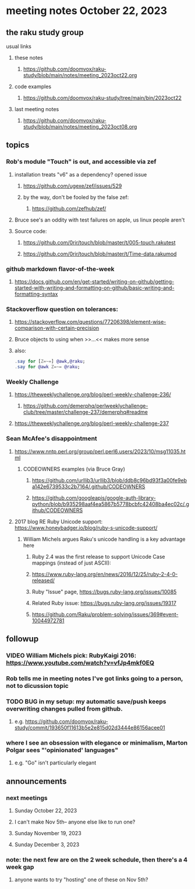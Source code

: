 * meeting notes October 22, 2023
** the raku study group
**** usual links
***** these notes
****** https://github.com/doomvox/raku-study/blob/main/notes/meeting_2023oct22.org

***** code examples
****** https://github.com/doomvox/raku-study/tree/main/bin/2023oct22

***** last meeting notes
****** https://github.com/doomvox/raku-study/blob/main/notes/meeting_2023oct08.org

** topics 
*** Rob's module "Touch" is out, and accessible via zef
**** installation treats "v6" as a dependency?  opened issue
***** https://github.com/ugexe/zef/issues/529

***** by the way, don't be fooled by the false zef:
****** https://github.com/zefhub/zef/

**** Bruce see's an oddity with test failures on apple, us linux people aren't 
**** Source code:
***** https://github.com/0rir/touch/blob/master/t/005-touch.rakutest
***** https://github.com/0rir/touch/blob/master/t/Time-data.rakumod

*** github markdown flavor-of-the-week
**** https://docs.github.com/en/get-started/writing-on-github/getting-started-with-writing-and-formatting-on-github/basic-writing-and-formatting-syntax





*** Stackoverflow question on tolerances:
**** https://stackoverflow.com/questions/77206398/element-wise-comparison-with-certain-precision
**** Bruce objects to using <<...>> when >>...<< makes more sense
**** also:
#+BEGIN_SRC raku
.say for [Z=~=] @awk,@raku;
.say for @awk Z=~= @raku;
#+END_SRC

*** Weekly Challenge

**** https://theweeklychallenge.org/blog/perl-weekly-challenge-236/
***** https://github.com/demerphq/perlweeklychallenge-club/tree/master/challenge-237/demerphq#readme

**** https://theweeklychallenge.org/blog/perl-weekly-challenge-237


*** Sean McAfee's disappointment
**** https://www.nntp.perl.org/group/perl.perl6.users/2023/10/msg11035.html
***** CODEOWNERS examples (via Bruce Gray)
****** https://github.com/urllib3/urllib3/blob/ddb8c96bd93f3a00fe9eba142e6739533c2b7164/.github/CODEOWNERS
****** https://github.com/googleapis/google-auth-library-python/blob/b935298aaf4ea5867b5778bcbfc42408ba4ec02c/.github/CODEOWNERS

**** 2017 blog RE Ruby Unicode support:  https://www.honeybadger.io/blog/ruby-s-unicode-support/
***** William Michels argues Raku's unicode handling is a key advantage here
****** Ruby 2.4 was the first release to support Unicode Case mappings (instead of just ASCII): 
****** https://www.ruby-lang.org/en/news/2016/12/25/ruby-2-4-0-released/
****** Ruby "Issue" page, https://bugs.ruby-lang.org/issues/10085
****** Related Ruby issue: https://bugs.ruby-lang.org/issues/19317
****** https://github.com/Raku/problem-solving/issues/369#event-10044972781

** followup

*** VIDEO William Michels pick: RubyKaigi 2016: https://www.youtube.com/watch?v=vfJp4mkf0EQ


*** Rob tells me in meeting notes I've got links going to a person, not to dicussion topic


*** TODO BUG in my setup:  my automatic save/push keeps overwriting changes pulled from github.
**** e.g. https://github.com/doomvox/raku-study/commit/193650f11613b5e2e815d02d3444e86156acee01

*** where I see an obsession with elegance or minimalism, Marton Polgar sees "'opinionated' languages"
**** e.g. "Go" isn't particularly elegant

** announcements 
*** next meetings
**** Sunday October  22, 2023
**** I can't make Nov 5th-- anyone else like to run one?
**** Sunday November 19, 2023
**** Sunday December  3, 2023

*** note: the next few are on the 2 week schedule, then there's a 4 week gap 
**** anyone wants to try "hosting" one of these on Nov 5th?

